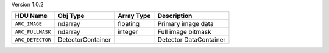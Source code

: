 
Version 1.0.2

================  =================  ==========  ======================
HDU Name          Obj Type           Array Type  Description           
================  =================  ==========  ======================
``ARC_IMAGE``     ndarray            floating    Primary image data    
``ARC_FULLMASK``  ndarray            integer     Full image bitmask    
``ARC_DETECTOR``  DetectorContainer              Detector DataContainer
================  =================  ==========  ======================
